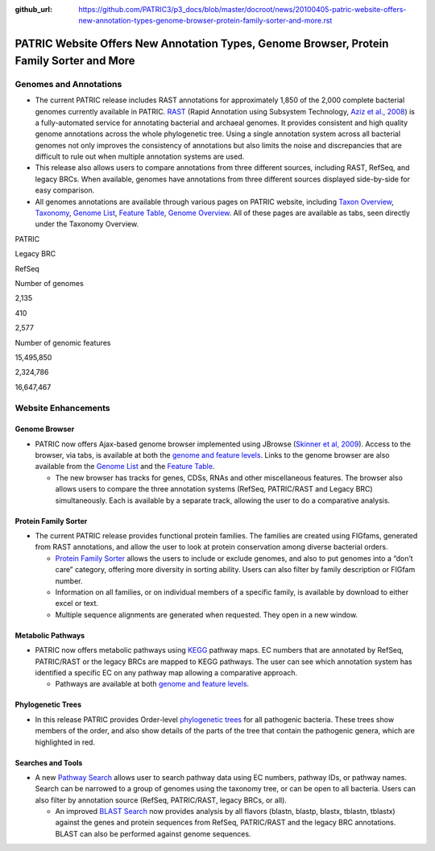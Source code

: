 :github_url: https://github.com/PATRIC3/p3_docs/blob/master/docroot/news/20100405-patric-website-offers-new-annotation-types-genome-browser-protein-family-sorter-and-more.rst

==========================================================================================
PATRIC Website Offers New Annotation Types, Genome Browser, Protein Family Sorter and More
==========================================================================================

.. feed-entry::
   :date: 2010-04-05

Genomes and Annotations
=======================

-  The current PATRIC release includes RAST annotations for
   approximately 1,850 of the 2,000 complete bacterial genomes currently
   available in PATRIC.
   `RAST <http://www.patricbrc.org/portal/portal/patric/RAST>`__ (Rapid
   Annotation using Subsystem Technology, `Aziz et al.,
   2008 <http://www.ncbi.nlm.nih.gov/pubmed/18261238>`__) is a
   fully-automated service for annotating bacterial and archaeal
   genomes. It provides consistent and high quality genome annotations
   across the whole phylogenetic tree. Using a single annotation system
   across all bacterial genomes not only improves the consistency of
   annotations but also limits the noise and discrepancies that are
   difficult to rule out when multiple annotation systems are used.
-  This release also allows users to compare annotations from three
   different sources, including RAST, RefSeq, and legacy BRCs. When
   available, genomes have annotations from three different sources
   displayed side-by-side for easy comparison.
-  All genomes annotations are available through various pages on PATRIC
   website, including `Taxon
   Overview <http://www.patricbrc.org/portal/portal/patric/Taxon?cType=taxon&cId=262>`__,
   `Taxonomy <http://www.patricbrc.org/portal/portal/patric/TaxonomyTree?cType=taxon&cId=262>`__,
   `Genome
   List <http://www.patricbrc.org/portal/portal/patric/GenomeList?cType=taxon&cId=262>`__,
   `Feature
   Table <http://www.patricbrc.org/portal/portal/patric/FeatureTable?cType=taxon&cId=262>`__,
   `Genome
   Overview <http://www.patricbrc.org/portal/portal/patric/Genome?cType=genome&cId=90181>`__.
   All of these pages are available as tabs, seen directly under the
   Taxonomy Overview.

.. raw:: html

   <table border="1" cellspacing="0" width="100%">

.. raw:: html

   <tr>

.. raw:: html

   <th>

.. raw:: html

   </th>

.. raw:: html

   <th align="left">

PATRIC

.. raw:: html

   </th>

.. raw:: html

   <th align="left">

Legacy BRC

.. raw:: html

   </th>

.. raw:: html

   <th align="left">

RefSeq

.. raw:: html

   </th>

.. raw:: html

   </tr>

.. raw:: html

   <tr>

.. raw:: html

   <td>

Number of genomes

.. raw:: html

   </td>

.. raw:: html

   <td class="right">

2,135

.. raw:: html

   </td>

.. raw:: html

   <td class="right">

410

.. raw:: html

   </td>

.. raw:: html

   <td class="right">

2,577

.. raw:: html

   </td>

.. raw:: html

   </tr>

.. raw:: html

   <tr>

.. raw:: html

   <td>

Number of genomic features

.. raw:: html

   </td>

.. raw:: html

   <td class="right">

15,495,850

.. raw:: html

   </td>

.. raw:: html

   <td class="right">

2,324,786

.. raw:: html

   </td>

.. raw:: html

   <td class="right">

16,647,467

.. raw:: html

   </td>

.. raw:: html

   </tr>

.. raw:: html

   </table>

Website Enhancements
====================

Genome Browser
--------------

-  PATRIC now offers Ajax-based genome browser implemented using JBrowse
   (`Skinner et al,
   2009 <http://www.ncbi.nlm.nih.gov/pubmed/19570905>`__). Access to the
   browser, via tabs, is available at both the `genome and feature
   levels <http://www.patricbrc.org/portal/portal/patric/GenomeBrowser?cType=genome&cId=90181&loc=NC_007880:0..10000&tracks=DNA,CDS%28PATRIC%29,gene%28PATRIC%29,RNA%28PATRIC%29>`__.
   Links to the genome browser are also available from the `Genome
   List <http://www.patricbrc.org/portal/portal/patric/GenomeList?cType=taxon&cId=262&dataSource=PATRIC&displayMode=genome>`__
   and the `Feature
   Table <http://www.patricbrc.org/portal/portal/patric/FeatureTable?cType=genome&cId=90181>`__.

   -  The new browser has tracks for genes, CDSs, RNAs and other
      miscellaneous features. The browser also allows users to compare
      the three annotation systems (RefSeq, PATRIC/RAST and Legacy BRC)
      simultaneously. Each is available by a separate track, allowing
      the user to do a comparative analysis.

Protein Family Sorter
---------------------

-  The current PATRIC release provides functional protein families. The
   families are created using FIGfams, generated from RAST annotations,
   and allow the user to look at protein conservation among diverse
   bacterial orders.

   -  `Protein Family
      Sorter <http://www.patricbrc.org/portal/portal/patric/FIGfamSorter?cType=taxon&cId=>`__
      allows the users to include or exclude genomes, and also to put
      genomes into a “don’t care” category, offering more diversity in
      sorting ability. Users can also filter by family description or
      FIGfam number.
   -  Information on all families, or on individual members of a
      specific family, is available by download to either excel or text.
   -  Multiple sequence alignments are generated when requested. They
      open in a new window.

Metabolic Pathways
------------------

-  PATRIC now offers metabolic pathways using
   `KEGG <http://www.genome.jp/kegg/>`__ pathway maps. EC numbers that
   are annotated by RefSeq, PATRIC/RAST or the legacy BRCs are mapped to
   KEGG pathways. The user can see which annotation system has
   identified a specific EC on any pathway map allowing a comparative
   approach.

   -  Pathways are available at both `genome and feature
      levels <http://www.patricbrc.org/portal/portal/patric/PathwayTable?cType=genome&cId=90181&viewtype=PATH>`__.

Phylogenetic Trees
------------------

-  In this release PATRIC provides Order-level `phylogenetic
   trees <http://www.patricbrc.org/portal/portal/patric/Phylogeny?cType=taxon&cId=262>`__
   for all pathogenic bacteria. These trees show members of the order,
   and also show details of the parts of the tree that contain the
   pathogenic genera, which are highlighted in red.

Searches and Tools
------------------

-  A new `Pathway
   Search <http://www.patricbrc.org/portal/portal/patric/PathwayFinder?cType=taxon&cId=>`__
   allows user to search pathway data using EC numbers, pathway IDs, or
   pathway names. Search can be narrowed to a group of genomes using the
   taxonomy tree, or can be open to all bacteria. Users can also filter
   by annotation source (RefSeq, PATRIC/RAST, legacy BRCs, or all).

   -  An improved `BLAST
      Search <http://www.patricbrc.org/portal/portal/patric/Blast>`__
      now provides analysis by all flavors (blastn, blastp, blastx,
      tblastn, tblastx) against the genes and protein sequences from
      RefSeq, PATRIC/RAST and the legacy BRC annotations. BLAST can also
      be performed against genome sequences.
